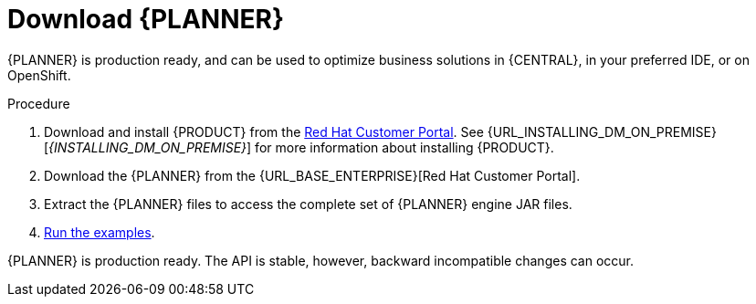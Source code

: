 [id='optimizer-download-proc']
= Download {PLANNER}

{PLANNER} is production ready, and can be used to optimize business solutions in {CENTRAL}, in your preferred IDE, or on OpenShift.

.Procedure
. Download and install {PRODUCT} from the https://access.redhat.com[Red Hat Customer Portal]. See {URL_INSTALLING_DM_ON_PREMISE}[_{INSTALLING_DM_ON_PREMISE}_] for more information about installing {PRODUCT}.
. Download the {PLANNER} from the {URL_BASE_ENTERPRISE}[Red Hat Customer Portal].
. Extract the {PLANNER} files to access the complete set of {PLANNER} engine JAR files. 
. xref:optimizer-running-the-examples-proc[Run the examples].


{PLANNER} is production ready.
The API is stable, however, backward incompatible changes can occur.


////
[float]
== Upgrading from previous versions

You can upgrade to a newer version and quickly deal with any backwards incompatibility changes using the https://www.optaplanner.org/download/upgradeRecipe/[UpgradeFromPreviousVersionRecipe.txt].

This recipe file is included in every release.
////
